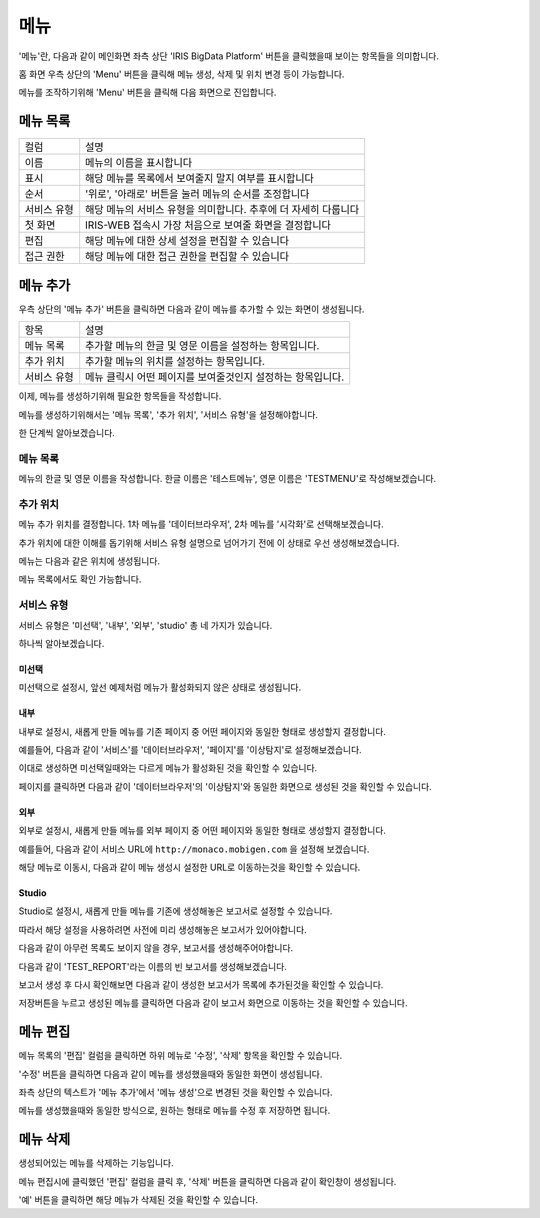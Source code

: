 메뉴
====

'메뉴'란, 다음과 같이 메인화면 좌측 상단 'IRIS BigData Platform' 버튼을 클릭했을때 보이는 항목들을 의미합니다.

.. image:: ./images/01.what_is_menu.png

홈 화면 우측 상단의 'Menu' 버튼을 클릭해 메뉴 생성, 삭제 및 위치 변경 등이 가능합니다.

메뉴를 조작하기위해 'Menu' 버튼을 클릭해 다음 화면으로 진입합니다.

.. image:: ./images/02.menu_main.png

메뉴 목록
---------

==================================  ==================================================================
컬럼                                설명
----------------------------------  ------------------------------------------------------------------
이름                                메뉴의 이름을 표시합니다
표시                                해당 메뉴를 목록에서 보여줄지 말지 여부를 표시합니다
순서                                '위로', '아래로' 버튼을 눌러 메뉴의 순서를 조정합니다
서비스 유형                         해당 메뉴의 서비스 유형을 의미합니다. 추후에 더 자세히 다룹니다
첫 화면                             IRIS-WEB 접속시 가장 처음으로 보여줄 화면을 결정합니다
편집                                해당 메뉴에 대한 상세 설정을 편집할 수 있습니다
접근 권한                           해당 메뉴에 대한 접근 권한을 편집할 수 있습니다
==================================  ==================================================================


메뉴 추가
---------

우측 상단의 '메뉴 추가' 버튼을 클릭하면 다음과 같이 메뉴를 추가할 수 있는 화면이 생성됩니다.

.. image:: ./images/03.menu_add.png

==================================  ================================================================
항목                                설명
----------------------------------  ----------------------------------------------------------------
메뉴 목록                           추가할 메뉴의 한글 및 영문 이름을 설정하는 항목입니다.
추가 위치                           추가할 메뉴의 위치를 설정하는 항목입니다.
서비스 유형                         메뉴 클릭시 어떤 페이지를 보여줄것인지 설정하는 항목입니다.
==================================  ================================================================

이제, 메뉴를 생성하기위해 필요한 항목들을 작성합니다.

메뉴를 생성하기위해서는 '메뉴 목록', '추가 위치', '서비스 유형'을 설정해야합니다.

한 단계씩 알아보겠습니다.


메뉴 목록
~~~~~~~~~

메뉴의 한글 및 영문 이름을 작성합니다.
한글 이름은 '테스트메뉴', 영문 이름은 'TESTMENU'로 작성해보겠습니다.

.. image:: ./images/04.menu_add_name.png


추가 위치
~~~~~~~~~

메뉴 추가 위치를 결정합니다.
1차 메뉴를 '데이터브라우저', 2차 메뉴를 '시각화'로 선택해보겠습니다.

.. image:: ./images/05.menu_add_location.png

==================================  =============================================================================================================================================================
항목                                설명
----------------------------------  -------------------------------------------------------------------------------------------------------------------------------------------------------------
1차 메뉴                            새롭게 추가될 메뉴를 어떤 메뉴의 하위 메뉴로 설정할지 결정합니다. 미선택시 최상위 수준의 메뉴로 생성됩니다.
2차 메뉴                            1차 메뉴 선택시 활성화 됩니다. 1차 메뉴의 하위 메뉴를 의미하며, 선택시 해당 하위 메뉴의 하위 메뉴로 설정됩니다. 미선택시 1차 메뉴의 하위 메뉴로 생성됩니다.
==================================  ==============================================================================================================================================================

추가 위치에 대한 이해를 돕기위해 서비스 유형 설명으로 넘어가기 전에 이 상태로 우선 생성해보겠습니다.

메뉴는 다음과 같은 위치에 생성됩니다.

.. image:: ./images/06.menu_added_noselect.png

메뉴 목록에서도 확인 가능합니다.

.. image:: ./images/07.menu_added_main.png

서비스 유형
~~~~~~~~~~~

==================================  =============================================================================================================================================================
항목                                설명
----------------------------------  -------------------------------------------------------------------------------------------------------------------------------------------------------------
미선택                              새롭게 생성할 메뉴를 비활성화 상태로 추가합니다. 메뉴 목록에 추가는 되지만 실제 내용이 없기떄문에 메뉴로 진입할수는 없습니다.
내부                                새롭게 생성할 메뉴를 IRIS-WEB 내부에서 사용하는 기존 페이지와 동일한 형태로 생성하고자 하는 경우 해당 옵션을 사용합니다.
외부                                새롭게 생성할 메뉴를 IRIS-WEB 외부에서 사용하는 기존 페이지와 동일한 형태로 생성하고자 하는 경우 해당 옵션을 사용합니다.
Studio                              새롭게 생성할 메뉴를 IRIS-WEB에서 생성한 특정 보고서와 동일한 형태로 생성하고자 하는 경우 해당 옵션을 사용합니다.
==================================  ==============================================================================================================================================================

서비스 유형은 '미선택', '내부', '외부', 'studio' 총 네 가지가 있습니다.

하나씩 알아보겠습니다.

미선택
``````
미선택으로 설정시, 앞선 예제처럼 메뉴가 활성화되지 않은 상태로 생성됩니다.

.. image:: ./images/08.menu_added_inactive.png

내부
````

내부로 설정시, 새롭게 만들 메뉴를 기존 페이지 중 어떤 페이지와 동일한 형태로 생성할지 결정합니다.

예를들어, 다음과 같이 '서비스'를 '데이터브라우저', '페이지'를 '이상탐지'로 설정해보겠습니다.

.. image:: ./images/09.menu_added_internal.png

이대로 생성하면 미선택일때와는 다르게 메뉴가 활성화된 것을 확인할 수 있습니다.

.. image:: ./images/10.menu_added_active.png

페이지를 클릭하면 다음과 같이 '데이터브라우저'의 '이상탐지'와 동일한 화면으로 생성된 것을 확인할 수 있습니다.

.. image:: ./images/11.menu_added_move.png


외부
````

외부로 설정시, 새롭게 만들 메뉴를 외부 페이지 중 어떤 페이지와 동일한 형태로 생성할지 결정합니다.

예를들어, 다음과 같이 서비스 URL에 ``http://monaco.mobigen.com`` 을 설정해 보겠습니다.


.. image:: ./images/19.menu_external.png

해당 메뉴로 이동시, 다음과 같이 메뉴 생성시 설정한 URL로 이동하는것을 확인할 수 있습니다.

.. image:: ./images/20.menu_external_enter.png


Studio
```````
Studio로 설정시, 새롭게 만들 메뉴를 기존에 생성해놓은 보고서로 설정할 수 있습니다.

따라서 해당 설정을 사용하려면 사전에 미리 생성해놓은 보고서가 있어야합니다.

다음과 같이 아무런 목록도 보이지 않을 경우, 보고서를 생성해주어야합니다.

.. image:: ./images/12.menu_studio_empty.png

다음과 같이 'TEST_REPORT'라는 이름의 빈 보고서를 생성해보겠습니다.

.. image:: ./images/13.report_create.png

보고서 생성 후 다시 확인해보면 다음과 같이 생성한 보고서가 목록에 추가된것을 확인할 수 있습니다.

.. image:: ./images/14.menu_studio_report.png

저장버튼을 누르고 생성된 메뉴를 클릭하면 다음과 같이 보고서 화면으로 이동하는 것을 확인할 수 있습니다.

.. image:: ./images/15.menu_studio_created.png

메뉴 편집
--------
메뉴 목록의 '편집' 컬럼을 클릭하면 하위 메뉴로 '수정', '삭제' 항목을 확인할 수 있습니다.

.. image:: ./images/16.menu_edit_edit.png

'수정' 버튼을 클릭하면 다음과 같이 메뉴를 생성했을때와 동일한 화면이 생성됩니다.

좌측 상단의 텍스트가 '메뉴 추가'에서 '메뉴 생성'으로 변경된 것을 확인할 수 있습니다.

.. image:: ./images/17.menu_edit_detail.png

메뉴를 생성했을때와 동일한 방식으로, 원하는 형태로 메뉴를 수정 후 저장하면 됩니다.


메뉴 삭제
---------

생성되어있는 메뉴를 삭제하는 기능입니다.

메뉴 편집시에 클릭했던 '편집' 컬럼을 클릭 후, '삭제' 버튼을 클릭하면 다음과 같이 확인창이 생성됩니다.

.. image:: ./images/18.menu_delete_q.png

'예' 버튼을 클릭하면 해당 메뉴가 삭제된 것을 확인할 수 있습니다.
